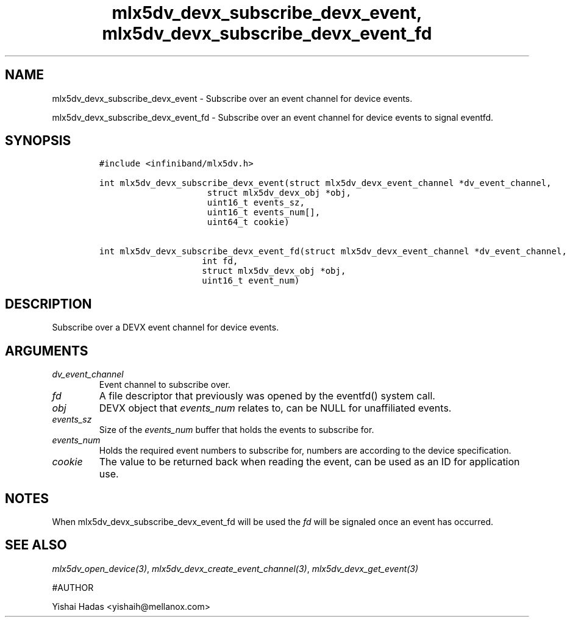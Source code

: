 .\" Automatically generated by Pandoc 3.1.2
.\"
.\" Define V font for inline verbatim, using C font in formats
.\" that render this, and otherwise B font.
.ie "\f[CB]x\f[]"x" \{\
. ftr V B
. ftr VI BI
. ftr VB B
. ftr VBI BI
.\}
.el \{\
. ftr V CR
. ftr VI CI
. ftr VB CB
. ftr VBI CBI
.\}
.TH "mlx5dv_devx_subscribe_devx_event, mlx5dv_devx_subscribe_devx_event_fd" "3" "" "" ""
.hy
.SH NAME
.PP
mlx5dv_devx_subscribe_devx_event - Subscribe over an event channel for
device events.
.PP
mlx5dv_devx_subscribe_devx_event_fd - Subscribe over an event channel
for device events to signal eventfd.
.SH SYNOPSIS
.IP
.nf
\f[C]
#include <infiniband/mlx5dv.h>

int mlx5dv_devx_subscribe_devx_event(struct mlx5dv_devx_event_channel *dv_event_channel,
                     struct mlx5dv_devx_obj *obj,
                     uint16_t events_sz,
                     uint16_t events_num[],
                     uint64_t cookie)

int mlx5dv_devx_subscribe_devx_event_fd(struct mlx5dv_devx_event_channel *dv_event_channel,
                    int fd,
                    struct mlx5dv_devx_obj *obj,
                    uint16_t event_num)
\f[R]
.fi
.SH DESCRIPTION
.PP
Subscribe over a DEVX event channel for device events.
.SH ARGUMENTS
.TP
\f[I]dv_event_channel\f[R]
Event channel to subscribe over.
.TP
\f[I]fd\f[R]
A file descriptor that previously was opened by the eventfd() system
call.
.TP
\f[I]obj\f[R]
DEVX object that \f[I]events_num\f[R] relates to, can be NULL for
unaffiliated events.
.TP
\f[I]events_sz\f[R]
Size of the \f[I]events_num\f[R] buffer that holds the events to
subscribe for.
.TP
\f[I]events_num\f[R]
Holds the required event numbers to subscribe for, numbers are according
to the device specification.
.TP
\f[I]cookie\f[R]
The value to be returned back when reading the event, can be used as an
ID for application use.
.SH NOTES
.PP
When mlx5dv_devx_subscribe_devx_event_fd will be used the \f[I]fd\f[R]
will be signaled once an event has occurred.
.SH SEE ALSO
.PP
\f[I]mlx5dv_open_device(3)\f[R],
\f[I]mlx5dv_devx_create_event_channel(3)\f[R],
\f[I]mlx5dv_devx_get_event(3)\f[R]
.PP
#AUTHOR
.PP
Yishai Hadas <yishaih@mellanox.com>
